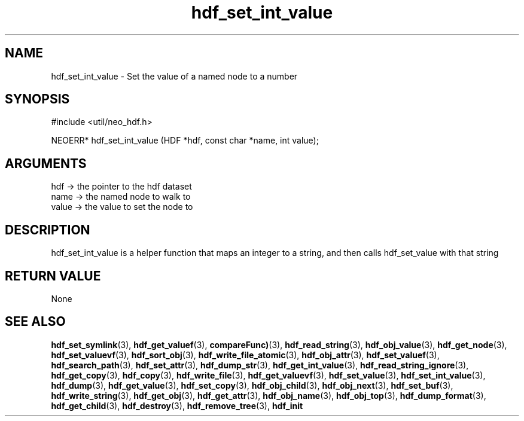 .TH hdf_set_int_value 3 "27 July 2005" "ClearSilver" "util/neo_hdf.h"

.de Ss
.sp
.ft CW
.nf
..
.de Se
.fi
.ft P
.sp
..
.SH NAME
hdf_set_int_value  - Set the value of a named node to a number
.SH SYNOPSIS
.Ss
#include <util/neo_hdf.h>
.Se
.Ss
NEOERR* hdf_set_int_value (HDF *hdf, const char *name, int value);

.Se

.SH ARGUMENTS
hdf -> the pointer to the hdf dataset
.br
name -> the named node to walk to
.br
value -> the value to set the node to

.SH DESCRIPTION
hdf_set_int_value is a helper function that maps an
integer to a string, and then calls hdf_set_value with
that string

.SH "RETURN VALUE"
None

.SH "SEE ALSO"
.BR hdf_set_symlink "(3), "hdf_get_valuef "(3), "compareFunc) "(3), "hdf_read_string "(3), "hdf_obj_value "(3), "hdf_get_node "(3), "hdf_set_valuevf "(3), "hdf_sort_obj "(3), "hdf_write_file_atomic "(3), "hdf_obj_attr "(3), "hdf_set_valuef "(3), "hdf_search_path "(3), "hdf_set_attr "(3), "hdf_dump_str "(3), "hdf_get_int_value "(3), "hdf_read_string_ignore "(3), "hdf_get_copy "(3), "hdf_copy "(3), "hdf_write_file "(3), "hdf_get_valuevf "(3), "hdf_set_value "(3), "hdf_set_int_value "(3), "hdf_dump "(3), "hdf_get_value "(3), "hdf_set_copy "(3), "hdf_obj_child "(3), "hdf_obj_next "(3), "hdf_set_buf "(3), "hdf_write_string "(3), "hdf_get_obj "(3), "hdf_get_attr "(3), "hdf_obj_name "(3), "hdf_obj_top "(3), "hdf_dump_format "(3), "hdf_get_child "(3), "hdf_destroy "(3), "hdf_remove_tree "(3), "hdf_init
